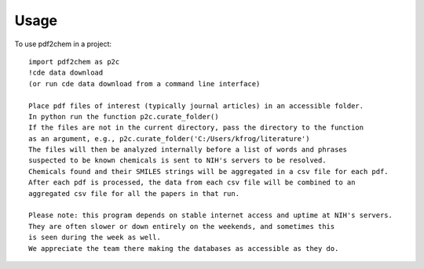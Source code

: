 =====
Usage
=====

To use pdf2chem in a project::

    import pdf2chem as p2c
    !cde data download
    (or run cde data download from a command line interface)

    Place pdf files of interest (typically journal articles) in an accessible folder.
    In python run the function p2c.curate_folder()
    If the files are not in the current directory, pass the directory to the function
    as an argument, e.g., p2c.curate_folder('C:/Users/kfrog/literature')
    The files will then be analyzed internally before a list of words and phrases
    suspected to be known chemicals is sent to NIH's servers to be resolved.
    Chemicals found and their SMILES strings will be aggregated in a csv file for each pdf.
    After each pdf is processed, the data from each csv file will be combined to an
    aggregated csv file for all the papers in that run.

    Please note: this program depends on stable internet access and uptime at NIH's servers.
    They are often slower or down entirely on the weekends, and sometimes this
    is seen during the week as well.
    We appreciate the team there making the databases as accessible as they do.
